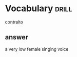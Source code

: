 #+TAGS: drill(d)
#+ARCHIVE: %s_archive::


* Vocabulary                                                          :drill:
contralto
** answer
a very low female singing voice
